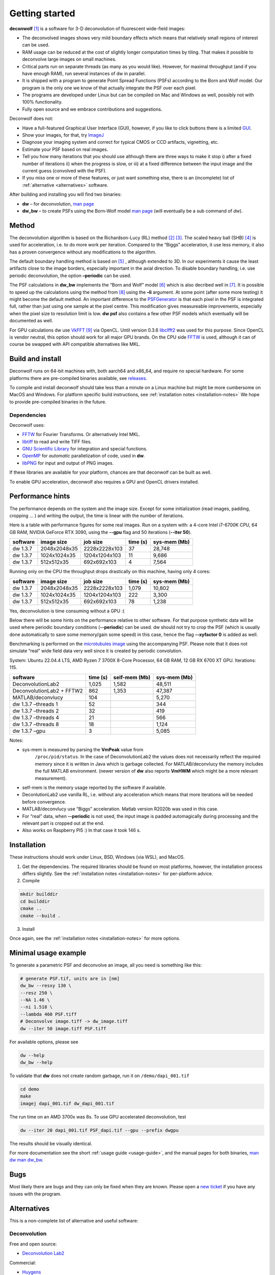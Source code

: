 Getting started
===============

**deconwolf**\  [1]_ is a software for 3-D deconvolution of fluorescent
wide-field images:

- The deconvolved images shows very mild boundary effects which means
  that relatively small regions of interest can be used.

- RAM usage can be reduced at the cost of slightly longer computation
  times by tiling. That makes it possible to deconvolve large images
  on small machines.

- Critical parts run on separate threads (as many as you would
  like). However, for maximal throughput (and if you have enough RAM),
  run several instances of dw in parallel.

- It is shipped with a program to generate Point Spread Functions
  (PSFs) according to the Born and Wolf model. Our program is the only
  one we know of that actually integrate the PSF over each pixel.

- The programs are developed under Linux but can be compiled on Mac
  and Windows as well, possibly not with 100% functionality.

- Fully open source and we embrace contributions and suggestions.


Deconwolf does not:

- Have a full-featured Graphical User Interface (GUI), however, if you
  like to click buttons there is a limited `GUI
  <https://github.com/elgw/deconwolf-gui>`__.

- Show your images, for that, try `ImageJ
  <https://imagej.net/Welcome>`__

- Diagnose your imaging system and correct for typical CMOS or CCD
  artifacts, vignetting, etc.

- Estimate your PSF based on real images.

- Tell you how many iterations that you should use although there are
  three ways to make it stop i) after a fixed number of
  iterations ii) when the progress is slow, or iii) at a fixed
  difference between the input image and the current guess (convolved
  with the PSF).

- If you miss one or more of these features, or just want something
  else, there is an (incomplete) list of :ref:`alternative
  <alternatives>` software.

After building and installing you will find two binaries:

- **dw** – for deconvolution, `man page <dw.txt>`__

- **dw_bw** – to create PSFs using the Born-Wolf model
  `man page <dw_bw.txt>`__ (will eventually be a sub command of `dw`).


Method
------

The deconvolution algorithm is based on the Richardson-Lucy (RL) method
[2]_ [3]_. The scaled heavy ball (SHB)  [4]_ is used for acceleration,
i.e. to do more work per iteration. Compared to the “Biggs”
acceleration, it use less memory, it also has a proven convergence
without any modifications to the algorithm.

The default boundary handling method is based on  [5]_ , although
extended to 3D. In our experiments it cause the least artifacts close to
the image borders, especially important in the axial direction. To
disable boundary handling, i.e. use periodic deconvolution, the option
**–periodic** can be used.

The PSF calculations in **dw_bw** implements the “Born and Wolf” model
[6]_ which is also decribed well in  [7]_. It is possible to speed up
the calculations using the method from  [8]_ using the **–li** argument.
At some point (after some more testing) it might become the default
method. An important difference to the
`PSFGenerator <https://bigwww.epfl.ch/algorithms/psfgenerator/>`__ is
that each pixel in the PSF is integrated full, rather than just using
one sample at the pixel centre. This modification gives measureable
improvements, especially when the pixel size to resolution limit is low.
**dw psf** also contains a few other PSF models which eventually will be
documented as well.

For GPU calculations dw use `VkFFT <https://github.com/DTolm/VkFFT>`__
[9]_ via OpenCL. Until version 0.3.6
`libclfft2 <https://github.com/clMathLibraries/clFFT>`__ was used for
this purpose. Since OpenCL is vendor neutral, this option should work
for all major GPU brands. On the CPU side
`FFTW <http://www.fftw.org/fftw3_doc/>`__ is used, although it can of
course be swapped with API compatible alternatives like MKL.

Build and install
-----------------

Deconwolf runs on 64-bit machines with, both aarch64 and x86_64, and
require no special hardware. For some platforms there are pre-compiled
binaries available, see
`releases <https://github.com/elgw/deconwolf/releases>`__.

To compile and install deconwolf should take less than a minute on a
Linux machine but might be more cumbersome on MacOS and Windows. For
platform specific build instructions, see :ref:`installation notes <installation-notes>`
We hope to provide pre-compiled binaries in the future.

Dependencies
^^^^^^^^^^^^

Deconwolf uses:

-  `FFTW <http://www.fftw.org/fftw3_doc/>`__ for Fourier Transforms. Or
   alternatively Intel MKL.
-  `libtiff <https://gitlab.com/libtiff/libtiff>`__ to read and write
   TIFF files.
-  `GNU Scientific Library <https://www.gnu.org/software/gsl/>`__ for
   integration and special functions.
-  `OpenMP <https://www.openmp.org/>`__ for *automatic* parallelization
   of code, used in **dw**.
- `libPNG <http://libpng.org/pub/png/libpng.html>`__ for input and output of PNG images.

If these libraries are available for your platform, chances are that
deconwolf can be built as well.

To enable GPU acceleration, deconwolf also requires a GPU and OpenCL
drivers installed.

Performance hints
-----------------

The performance depends on the system and the image size. Except for
some initialization (read images, padding, cropping … ) and writing the
output, the time is linear with the number of iterations.

Here is a table with performance figures for some real images. Run on a
system with: a 4-core Intel i7-6700K CPU, 64 GB RAM, NVIDIA GeForce RTX
3090, using the **--gpu** flag and 50 iterations (**--iter 50**).

======== ============ ============= ======== ============
software image size   job size      time (s) sys-mem (Mb)
======== ============ ============= ======== ============
dw 1.3.7 2048x2048x35 2228x2228x103 37       28,748
dw 1.3.7 1024x1024x35 1204x1204x103 11       9,686
dw 1.3.7 512x512x35   692x692x103   4        7,564
======== ============ ============= ======== ============

Running only on the CPU the throughput drops drastically on this
machine, having only 4 cores:

======== ============ ============= ======== ============
software image size   job size      time (s) sys-mem (Mb)
======== ============ ============= ======== ============
dw 1.3.7 2048x2048x35 2228x2228x103 1,079    10,802
dw 1.3.7 1024x1024x35 1204x1204x103 222      3,300
dw 1.3.7 512x512x35   692x692x103   78       1,238
======== ============ ============= ======== ============

Yes, deconvolution is time consuming without a GPU :(

Below there will be some hints on the performance relative to other
software. For that purpose synthetic data will be used where periodic
boundary conditions (**-\-periodic**) can be used. dw should not try to
crop the PSF (which is usually done automatically to save some
memory/gain some speed) in this case, hence the flag **-\-xyfactor 0** is
added as well.

Benchmarking is performed on the `microtubules
image <https://bigwww.epfl.ch/deconvolution/data/microtubules/>`__ using
the accompanying PSF. Please note that it does not simulate “real” wide
field data very well since it is created by periodic convolution.

System: Ubuntu 22.04.4 LTS, AMD Ryzen 7 3700X 8-Core Processor, 64 GB
RAM, 12 GB RX 6700 XT GPU. Iterations: 115.

========================= ======== ============= ============
software                  time (s) self-mem (Mb) sys-mem (Mb)
========================= ======== ============= ============
DeconvolutionLab2         1,025    1,582         48,511
DeconvolutionLab2 + FFTW2 862      1,353         47,387
MATLAB/deconvlucy         104                    5,270
dw 1.3.7 –threads 1       52                     344
dw 1.3.7 –threads 2       32                     419
dw 1.3.7 –threads 4       21                     566
dw 1.3.7 –threads 8       18                     1,124
dw 1.3.7 –gpu             3                      5,085
========================= ======== ============= ============

Notes:

- sys-mem is measured by parsing the **VmPeak** value from
   ``/proc/pid/status``. In the case of DeconvolutionLab2 the values
   does not necessarily reflect the required memory since it is
   written in Java which is garbage collected. For MATLAB/deconvlucy
   the memory includes the full MATLAB environment. (newer version of
   **dw** also reports **VmHWM** which might be a more relevant
   measurement).

-  self-mem is the memory usage reported by the software if available.

-  DeconlutionLab2 use vanilla RL, i.e. without any acceleration which
   means that more iterations will be needed before convergence.

-  MATLAB/deconvlucy use “Biggs” acceleration. Matlab version R2020b was
   used in this case.

-  For “real” data, when **-\-periodic** is not used, the input image is
   padded automagically during processing and the relevant part is
   cropped out at the end.

-  Also works on Raspberry PI5 :) In that case it took 146 s.

Installation
------------

These instructions should work under Linux, BSD, Windows (via WSL), and
MacOS.

1. Get the dependencies. The required libraries should be found on most
   platforms, however, the installation process differs slightly. See the
   :ref:`installation notes <installation-notes>` for per-platform advice.

2. Compile

.. code:: shell

   mkdir builddir
   cd builddir
   cmake ..
   cmake --build .

3. Install

.. code:: shell
   sudo cmake --install . --prefix /usr

Once again, see the :ref:`installation notes <installation-notes>` for more options.

Minimal usage example
---------------------

To generate a parametric PSF and deconvolve an image, all you need is
something like this:

.. code:: shell

   # generate PSF.tif, units are in [nm]
   dw_bw --resxy 130 \
   --resz 250 \
   --NA 1.46 \
   --ni 1.518 \
   --lambda 460 PSF.tiff
   # Deconvolve image.tiff -> dw_image.tiff
   dw --iter 50 image.tiff PSF.tiff

For available options, please see

.. code:: shell

   dw --help
   dw_bw --help

To validate that **dw** does not create random garbage, run it on
``/demo/dapi_001.tif``

.. code:: shell

   cd demo
   make
   imagej dapi_001.tif dw_dapi_001.tif

The run time on an AMD 3700x was 8s. To use GPU accelerated
deconvolution, test

.. code:: shell

   dw --iter 20 dapi_001.tif PSF_dapi.tif --gpu --prefix dwgpu

The results should be visually identical.

For more documentation see the short :ref:`usage guide <usage-guide>`, and the
manual pages for both binaries, `man dw <dw.txt>`__ `man
dw_bw <dw_bw.txt>`__.

Bugs
----

Most likely there are bugs and they can only be fixed when they are
known. Please open a `new
ticket <https://github.com/elgw/deconwolf/issues>`__ if you have any
issues with the program.

.. _alternatives:

Alternatives
------------

This is a non-complete list of alternative and useful software:

Deconvolution
^^^^^^^^^^^^^

Free and open source:

- `Deconvolution Lab2 <http://bigwww.epfl.ch/deconvolution/deconvolutionlab2/>`__

Commercial:

- `Huygens <https://svi.nl/HomePage>`__

- `Microvolution <https://www.microvolution.com/>`__

Point spread functions
^^^^^^^^^^^^^^^^^^^^^^

-  `PSF Generator <http://bigwww.epfl.ch/algorithms/psfgenerator/>`__

Spot detection
^^^^^^^^^^^^^^

- `spotiflow <https://github.com/weigertlab/spotiflow>`__
- `fish-quant/big-fish <https://github.com/fish-quant/big-fish>`__

Others
^^^^^^

-  `nd2tool <https://www.github.com/elgw/nd2tool>`__ Convert nd2 files
   (Nikon) to tif files. Can also generate scripts for deconvolution
   with dw.



References
----------

.. [1]
   E. Wernersson et al. “Deconwolf enables high-performance
   deconvolution of widefield fluorescence microscopy images”, in Nature
   Methods, 2024, `doi <https://doi.org/10.1038/s41592-024-02294-7>`__

.. [2]
   Richardson, William Hadley (1972). “Bayesian-Based Iterative Method
   of Image Restoration”. JOSA. 62 (1): 55–59.
   `doi <https://doi.org/10.1364/JOSA.62.000055>`__

.. [3]
   Lucy, L. B. (1974). “An iterative technique for the rectification of
   observed distributions”. Astronomical Journal. 79 (6): 745–754.
   `doi <https://doi.org/10.1086%2F111605>`__

.. [4]
   Wang H, et al. Scaled Heavy-Ball Acceleration of the Richardson-Lucy
   Algorithm for 3D Microscopy Image Restoration. IEEE Trans Image
   Process. 2014 `doi <https://doi.org/10.1109/TIP.2013.2291324>`__.

.. [5]
   M. Bertero and P. Boccacci, A simple method for the reduction of
   boundary effects in the Richardson-Lucy approach to image
   deconvolution, A&A 437, 369-374 (2005).
   `doi <https://doi.org/10.1051/0004-6361:20052717>`__

.. [6]
   Max Born. Principles of optics : electromagnetic theory of
   propagation, interference, and diffraction of light. Cambridge:
   Cambridge University Press, 2019. ISBN: 978-1-108-47743-7.

.. [7]
   F. Aguet. “Super-Resolution Fluorescence Microscopy Based on Physical
   Models”. EPFL Thesis no. 4418 (2009), 209 p. Swiss Federal Institute
   of Technology Lausanne (EPFL), May 2009
   `url <http://bigwww.epfl.ch/publications/aguet0903.html>`__

.. [8]
   Jizhou Li, Feng Xue, and Thierry Blu. “Fast and accurate
   three-dimensional point spread function computation for fluorescence
   microscopy”. In: Journal of the Optical Society of America A 34.6
   (May 2017), p. 1029. `doi <https://doi.org/10.1364/josaa.34001029>`__

.. [9]
   D. Tolmachev, “VkFFT-A Performant, Cross-Platform and Open-Source GPU
   FFT Library,” in IEEE Access, vol. 11, pp. 12039-12058, 2023,
   `doi <https://doi.org/10.1109/ACCESS.2023.3242240>`__
